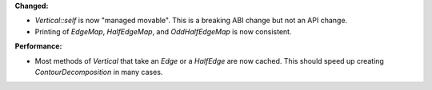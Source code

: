 **Changed:**

* `Vertical::self` is now "managed movable". This is a breaking ABI change but not an API change.

* Printing of `EdgeMap`, `HalfEdgeMap`, and `OddHalfEdgeMap` is now consistent.

**Performance:**

* Most methods of `Vertical` that take an `Edge` or a `HalfEdge` are now
  cached. This should speed up creating `ContourDecomposition` in many cases.
